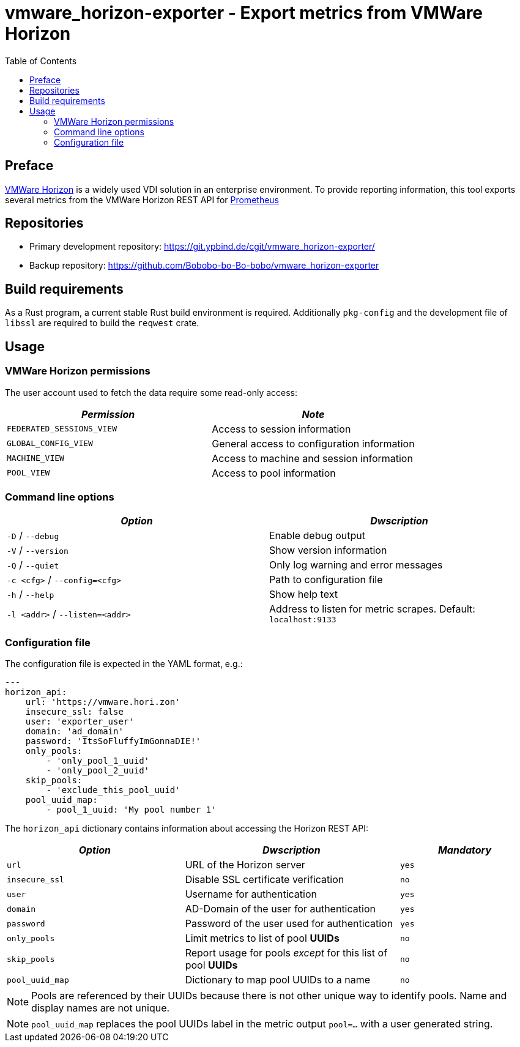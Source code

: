 = vmware_horizon-exporter - Export metrics from VMWare Horizon
:source-highlighter: rouge
:rouge-style: gruvbox
:stylesheet: asciidoc.css
:toc: left

== Preface

https://www.vmware.com/products/horizon.html[VMWare Horizon^] is a widely used VDI solution in an enterprise environment.
To provide reporting information, this tool exports several metrics from the VMWare Horizon REST API for https://prometheus.io[Prometheus^]

== Repositories

* Primary development repository: https://git.ypbind.de/cgit/vmware_horizon-exporter/
* Backup repository: https://github.com/Bobobo-bo-Bo-bobo/vmware_horizon-exporter

== Build requirements

As a Rust program, a current stable Rust build environment is required. Additionally `pkg-config` and the development file of `libssl` are required to build the `reqwest` crate.

== Usage
=== VMWare Horizon permissions

The user account used to fetch the data require some read-only access:

[cols="<,<",options="header",]
|===
|_Permission_ |_Note_
|`FEDERATED_SESSIONS_VIEW` |Access to session information
|`GLOBAL_CONFIG_VIEW` |General access to configuration information
|`MACHINE_VIEW` |Access to machine and session information
|`POOL_VIEW` |Access to pool information
|===

=== Command line options

[cols="<,<",options="header",]
|===
|_Option_ |_Dwscription_
|`-D` / `--debug` |Enable debug output
|`-V` / `--version` |Show version information
|`-Q` / `--quiet` |Only log warning and error messages
|`-c <cfg>` / `--config=<cfg>` |Path to configuration file
|`-h` / `--help` |Show help text
|`-l <addr>` / `--listen=<addr>` |Address to listen for metric scrapes. Default: `localhost:9133`
|===

=== Configuration file
The configuration file is expected in the YAML format, e.g.:

[source,yaml]
----
---
horizon_api:
    url: 'https://vmware.hori.zon'
    insecure_ssl: false
    user: 'exporter_user'
    domain: 'ad_domain'
    password: 'ItsSoFluffyImGonnaDIE!'
    only_pools:
        - 'only_pool_1_uuid'
        - 'only_pool_2_uuid'
    skip_pools:
        - 'exclude_this_pool_uuid'
    pool_uuid_map:
        - pool_1_uuid: 'My pool number 1'
----

The `horizon_api` dictionary contains information about accessing the Horizon REST API:

[width="100%",cols="<34%,<41%,<25%",options="header",]
|===
|_Option_ |_Dwscription_ |_Mandatory_ 
|`url` |URL of the Horizon server |`yes`
|`insecure_ssl` |Disable SSL certificate verification |`no`
|`user` |Username for authentication |`yes`
|`domain` |AD-Domain of the user for authentication |`yes`
|`password` |Password of the user used for authentication |`yes`
|`only_pools` |Limit metrics to list of pool *UUIDs* |`no`
|`skip_pools` |Report usage for pools _except_ for this list of pool *UUIDs* |`no`
|`pool_uuid_map` |Dictionary to map pool UUIDs to a name |`no`
|===

NOTE: Pools are referenced by their UUIDs because there is not other unique way to identify pools. Name and display names are not unique.

NOTE: `pool_uuid_map` replaces the pool UUIDs label in the metric output `pool=...` with a user generated string.
